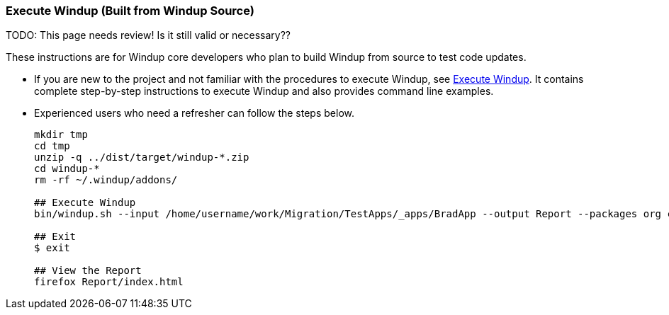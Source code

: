 :ProductName: Windup
:ProductShortName: Windup
:ProductVersion: 2.4.0-Final


[[Dev-Execute-Built-from-Source]]
=== Execute {ProductName} (Built from {ProductName} Source)

TODO: This page needs review! Is it still valid or necessary??

These instructions are for {ProductName} core developers who plan to build {ProductShortName} from source to test code updates. 

* If you are new to the project and not familiar with the procedures to execute {ProductShortName}, see link:Execute[Execute {ProductName}]. It contains complete step-by-step instructions to execute {ProductShortName} and also provides command line examples.

* Experienced users who need a refresher can follow the steps below.
+
[options="nowrap"]
----
mkdir tmp
cd tmp
unzip -q ../dist/target/windup-*.zip
cd windup-*
rm -rf ~/.windup/addons/

## Execute Windup
bin/windup.sh --input /home/username/work/Migration/TestApps/_apps/BradApp --output Report --packages org com net

## Exit
$ exit

## View the Report
firefox Report/index.html
----

////
I believe the following is obsolete
==== Execute {ProductName} as an Installed Forge Add-on

[options="nowrap"]
----
## Install Forge
wget -O forge.zip https://repository.jboss.org/nexus/service/local/repositories/releases/content/org/jboss/forge/forge-distribution/2.12.0.Final/forge-distribution-2.12.0.Final-offline.zip
unzip forge.zip
mv forge-distribution-2.12.0.Final Forge

## Configure Forge and Install {ProductName}
export FORGE_HOME=./Forge/
export PATH=$PATH:$FORGE_HOME/bin
rm -rf ~/.forge/addons/
forge -b --install org.jboss.windup:ui,2.0.0-SNAPSHOT
forge -b --install org.jboss.windup.rules.apps:rules-java,{ProductVersion}
forge -b --install org.jboss.windup.rules.apps:rules-java-ee,{ProductVersion}

## Start Forge
forge

## Execute {ProductName}
$ windup-migrate-app --input /home/username/work/Migration/TestApps/_apps/BradApp --output Report --packages org com net

## Exit forge
$ exit

## View the Report
firefox Report/index.html
----
////
